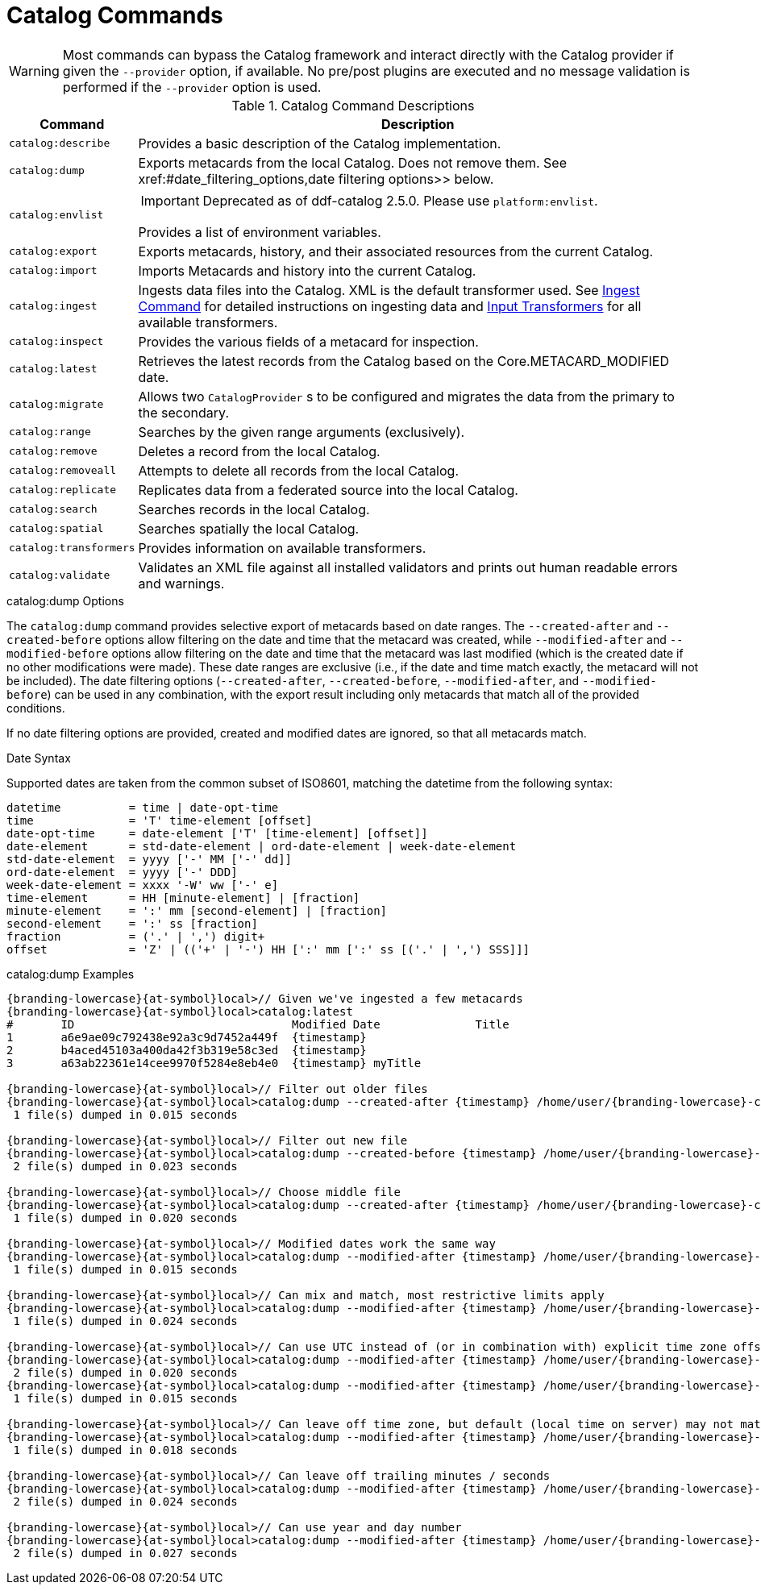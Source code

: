 :title: Catalog Commands
:type: subMaintaining
:status: published
:parent: Available Console Commands
:summary: Catalog commands available.
:order: 01

= Catalog Commands

[WARNING]
====
Most commands can bypass the Catalog framework and interact directly with the Catalog provider if given the `--provider` option, if available.
No pre/post plugins are executed and no message validation is performed if the `--provider` option is used.
====

.[[_catalog_command_descriptions]]Catalog Command Descriptions
[cols="1m,9a" options="header"]
|===

|Command
|Description

|catalog:describe
|Provides a basic description of the Catalog implementation.

|catalog:dump
|Exports metacards from the local Catalog. Does not remove them. See xref:#date_filtering_options,date filtering options>> below.

|catalog:envlist
|[IMPORTANT]
====
Deprecated as of ddf-catalog 2.5.0. Please use `platform:envlist`.
====

Provides a list of environment variables.

|catalog:export
|Exports metacards, history, and their associated resources from the current Catalog.

|catalog:import
|Imports Metacards and history into the current Catalog.

|catalog:ingest
|Ingests data files into the Catalog. XML is the default transformer used. See xref:managing:datamanagement/ingest-command.adoc[Ingest Command] for detailed instructions on ingesting data and xref:developing:devcomponents/custom-transformers-input.adoc[Input Transformers] for all available transformers.

|catalog:inspect
|Provides the various fields of a metacard for inspection.

|catalog:latest
|Retrieves the latest records from the Catalog based on the Core.METACARD_MODIFIED date.

|catalog:migrate
|Allows two `CatalogProvider` s to be configured and migrates the data from the primary to the secondary.

|catalog:range
|Searches by the given range arguments (exclusively).

|catalog:remove
|Deletes a record from the local Catalog.

|catalog:removeall
|Attempts to delete all records from the local Catalog.

|catalog:replicate
|Replicates data from a federated source into the local Catalog.

|catalog:search
|Searches records in the local Catalog.

|catalog:spatial
|Searches spatially the local Catalog.

|catalog:transformers
|Provides information on available transformers.

|catalog:validate
|Validates an XML file against all installed validators and prints out human readable errors and warnings.

|===

.catalog:dump Options
The `catalog:dump` command provides selective export of metacards based on date ranges.
The `--created-after` and `--created-before` options allow filtering on the date and time that the metacard was created, while `--modified-after` and `--modified-before` options allow filtering on the date and time that the metacard was last modified (which is the created date if no other modifications were made).
These date ranges are exclusive (i.e., if the date and time match exactly, the metacard will not be included).
[[date_filtering_options]]The date filtering options (`--created-after`, `--created-before`, `--modified-after`, and `--modified-before`) can be used in any combination, with the export result including only metacards that match all of the provided conditions.

If no date filtering options are provided, created and modified dates are ignored, so that all metacards match.

.Date Syntax
Supported dates are taken from the common subset of ISO8601, matching the datetime from the following syntax:
----
datetime          = time | date-opt-time
time              = 'T' time-element [offset]
date-opt-time     = date-element ['T' [time-element] [offset]]
date-element      = std-date-element | ord-date-element | week-date-element
std-date-element  = yyyy ['-' MM ['-' dd]]
ord-date-element  = yyyy ['-' DDD]
week-date-element = xxxx '-W' ww ['-' e]
time-element      = HH [minute-element] | [fraction]
minute-element    = ':' mm [second-element] | [fraction]
second-element    = ':' ss [fraction]
fraction          = ('.' | ',') digit+
offset            = 'Z' | (('+' | '-') HH [':' mm [':' ss [('.' | ',') SSS]]]
----

.catalog:dump Examples
----
{branding-lowercase}{at-symbol}local>// Given we've ingested a few metacards
{branding-lowercase}{at-symbol}local>catalog:latest
#       ID                                Modified Date              Title
1       a6e9ae09c792438e92a3c9d7452a449f  {timestamp}
2       b4aced45103a400da42f3b319e58c3ed  {timestamp}
3       a63ab22361e14cee9970f5284e8eb4e0  {timestamp} myTitle

{branding-lowercase}{at-symbol}local>// Filter out older files
{branding-lowercase}{at-symbol}local>catalog:dump --created-after {timestamp} /home/user/{branding-lowercase}-catalog-dump
 1 file(s) dumped in 0.015 seconds

{branding-lowercase}{at-symbol}local>// Filter out new file
{branding-lowercase}{at-symbol}local>catalog:dump --created-before {timestamp} /home/user/{branding-lowercase}-catalog-dump
 2 file(s) dumped in 0.023 seconds

{branding-lowercase}{at-symbol}local>// Choose middle file
{branding-lowercase}{at-symbol}local>catalog:dump --created-after {timestamp} /home/user/{branding-lowercase}-catalog-dump
 1 file(s) dumped in 0.020 seconds

{branding-lowercase}{at-symbol}local>// Modified dates work the same way
{branding-lowercase}{at-symbol}local>catalog:dump --modified-after {timestamp} /home/user/{branding-lowercase}-catalog-dump
 1 file(s) dumped in 0.015 seconds

{branding-lowercase}{at-symbol}local>// Can mix and match, most restrictive limits apply
{branding-lowercase}{at-symbol}local>catalog:dump --modified-after {timestamp} /home/user/{branding-lowercase}-catalog-dump
 1 file(s) dumped in 0.024 seconds

{branding-lowercase}{at-symbol}local>// Can use UTC instead of (or in combination with) explicit time zone offset
{branding-lowercase}{at-symbol}local>catalog:dump --modified-after {timestamp} /home/user/{branding-lowercase}-catalog-dump
 2 file(s) dumped in 0.020 seconds
{branding-lowercase}{at-symbol}local>catalog:dump --modified-after {timestamp} /home/user/{branding-lowercase}-catalog-dump
 1 file(s) dumped in 0.015 seconds

{branding-lowercase}{at-symbol}local>// Can leave off time zone, but default (local time on server) may not match what you expect!
{branding-lowercase}{at-symbol}local>catalog:dump --modified-after {timestamp} /home/user/{branding-lowercase}-catalog-dump
 1 file(s) dumped in 0.018 seconds

{branding-lowercase}{at-symbol}local>// Can leave off trailing minutes / seconds
{branding-lowercase}{at-symbol}local>catalog:dump --modified-after {timestamp} /home/user/{branding-lowercase}-catalog-dump
 2 file(s) dumped in 0.024 seconds

{branding-lowercase}{at-symbol}local>// Can use year and day number
{branding-lowercase}{at-symbol}local>catalog:dump --modified-after {timestamp} /home/user/{branding-lowercase}-catalog-dump
 2 file(s) dumped in 0.027 seconds
----

